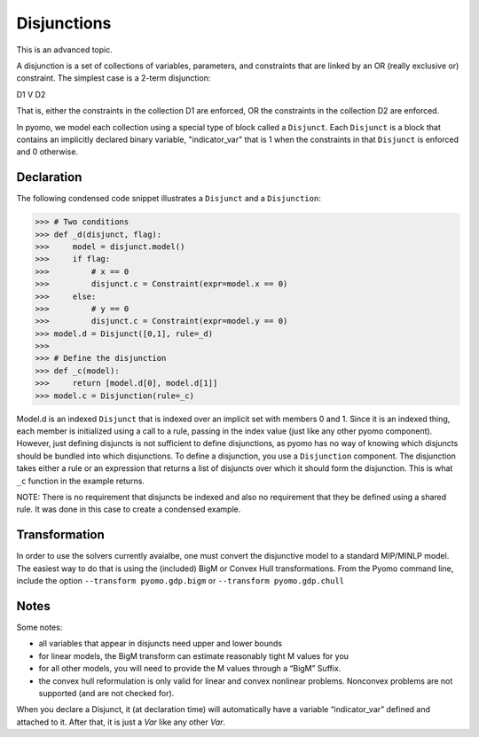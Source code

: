 Disjunctions
============

This is an advanced topic.

A disjunction is a set of collections of variables, parameters, and constraints that are linked by an OR (really exclusive or) constraint. The simplest case is a 2-term disjunction:

D1 V D2

That is, either the constraints in the collection D1 are enforced, OR the constraints in the collection D2 are enforced.

In pyomo, we model each collection using a special type of block
called a ``Disjunct``. Each ``Disjunct`` is a block that contains an
implicitly declared binary variable, "indicator_var" that is 1 when
the constraints in that ``Disjunct`` is enforced and 0 otherwise.

Declaration
-----------

The following
condensed code snippet illustrates a ``Disjunct`` and a ``Disjunction``:

>>> # Two conditions
>>> def _d(disjunct, flag):
>>>     model = disjunct.model()
>>>     if flag:
>>>         # x == 0
>>>         disjunct.c = Constraint(expr=model.x == 0)
>>>     else:
>>>         # y == 0
>>>         disjunct.c = Constraint(expr=model.y == 0)
>>> model.d = Disjunct([0,1], rule=_d)
>>>
>>> # Define the disjunction
>>> def _c(model):
>>>     return [model.d[0], model.d[1]]
>>> model.c = Disjunction(rule=_c)

Model.d is an indexed ``Disjunct`` that is indexed over an implicit set
with members 0 and 1. Since it is an indexed thing, each member is
initialized using a call to a rule, passing in the index value (just
like any other pyomo component). However, just defining disjuncts is
not sufficient to define disjunctions, as pyomo has no way of knowing
which disjuncts should be bundled into which disjunctions. To define a
disjunction, you use a ``Disjunction`` component. The disjunction takes
either a rule or an expression that returns a list of disjuncts over
which it should form the disjunction. This is what ``_c`` function in
the example returns.

NOTE: There is no requirement that disjuncts be indexed and also
no requirement that they be defined using a shared rule. It was
done in this case to create a condensed example.

Transformation
--------------

In order to use the solvers currently avaialbe, one must convert the
disjunctive model to a standard MIP/MINLP model.  The easiest way to
do that is using the (included) BigM or Convex Hull transformations.
From the Pyomo command line, include the option ``--transform pyomo.gdp.bigm``
or ``--transform pyomo.gdp.chull``

Notes
-----

Some notes:

.. autosummary::
   :nosignatures:

- all variables that appear in disjuncts need upper and lower bounds

- for linear models, the BigM transform can estimate reasonably tight M values for you

- for all other models, you will need to provide the M values through a “BigM” Suffix.

- the convex hull reformulation is only valid for linear and convex nonlinear problems.  Nonconvex problems are not supported (and are not checked for).

When you declare a Disjunct, it (at declaration time) will
automatically have a variable “indicator_var” defined and attached to
it.  After that, it is just a `Var` like any other `Var`.


